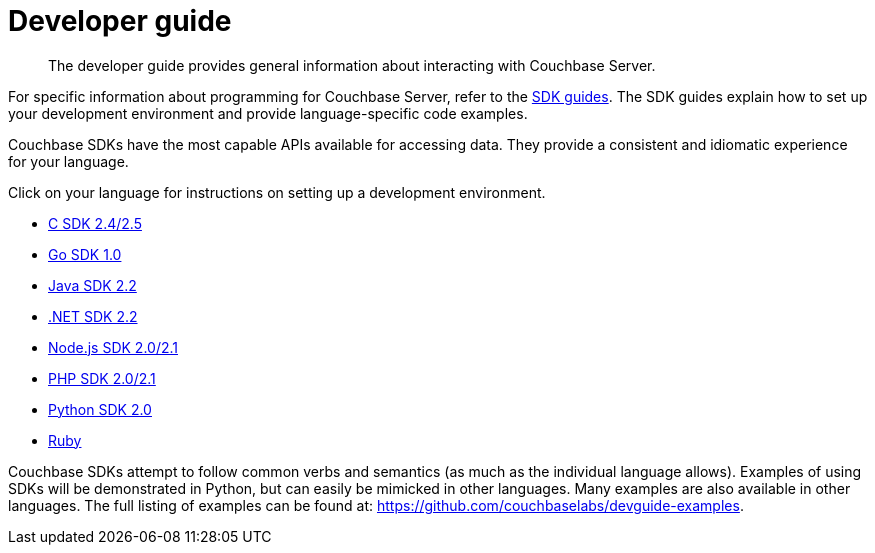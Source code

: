 = Developer guide
:page-type: concept

[abstract]
The developer guide provides general information about interacting with Couchbase Server.

For specific information about programming for Couchbase Server, refer to the xref:sdks:intro.adoc[SDK guides].
The SDK guides explain how to set up your development environment and provide language-specific code examples.

Couchbase SDKs have the most capable APIs available for accessing data.
They provide a consistent and idiomatic experience for your language.

Click on your language for instructions on setting up a development environment.

* xref:2.5@c-sdk::c-intro.adoc[C SDK 2.4/2.5]
* xref:1.0@go-sdk::introduction.adoc[Go SDK 1.0]
* xref:2.2@java-sdk::java-intro.adoc[Java SDK 2.2]
* xref:2.2@dotnet-sdk::dotnet-intro.adoc[.NET SDK 2.2]
* xref:2.1@nodejs-sdk::introduction.adoc[Node.js SDK 2.0/2.1]
* xref:2.1@php-sdk::php-intro.adoc[PHP SDK 2.0/2.1]
* xref:2.0@python-sdk::introduction.adoc#py-intro[Python SDK 2.0]
* http://docs.couchbase.com/developer/dev-guide-3.0/ruby-sdk.html[Ruby^]

Couchbase SDKs attempt to follow common verbs and semantics (as much as the individual language allows).
Examples of using SDKs will be demonstrated in Python, but can easily be mimicked in other languages.
Many examples are also available in other languages.
The full listing of examples can be found at: https://github.com/couchbaselabs/devguide-examples[^].
